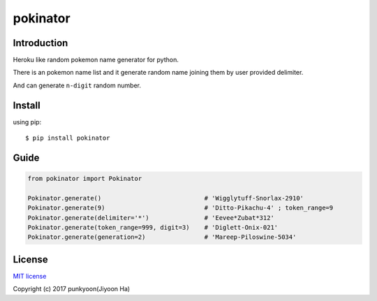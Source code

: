 ==========================
pokinator
==========================
.. image:: https://travis-ci.org/punkyoon/pokinator.svg?branch=master
    :target: https://travis-ci.org/punkyoon/pokinator

.. image:: https://badge.fury.io/py/pokinator.svg
    :target: https://pypi.python.org/pypi/pokinator/1.1.2

Introduction
============

Heroku like random pokemon name generator for python.

There is an pokemon name list and it generate random name joining them by user provided delimiter.

And can generate ``n-digit`` random number.

Install
=======

using pip::

    $ pip install pokinator

Guide
=====

.. code-block:: python

    from pokinator import Pokinator
    
    Pokinator.generate()                            # 'Wigglytuff-Snorlax-2910'
    Pokinator.generate(9)                           # 'Ditto-Pikachu-4' ; token_range=9
    Pokinator.generate(delimiter='*')               # 'Eevee*Zubat*312'
    Pokinator.generate(token_range=999, digit=3)    # 'Diglett-Onix-021'
    Pokinator.generate(generation=2)                # 'Mareep-Piloswine-5034'

License
=======

`MIT license`_

.. _MIT license: https://github.com/punkyoon/pokinator/blob/master/LICENSE

Copyright (c) 2017 punkyoon(Jiyoon Ha)
